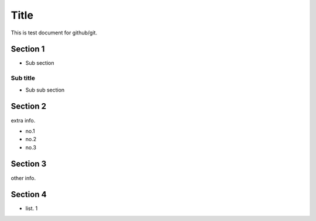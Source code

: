 =====
Title
=====

This is test document for github/git.

Section 1
=========

- Sub section

Sub title
---------

- Sub sub section

Section 2
=========

extra info.

- no.1
- no.2
- no.3

Section 3
=========

other info.

Section 4
=========

- list. 1

